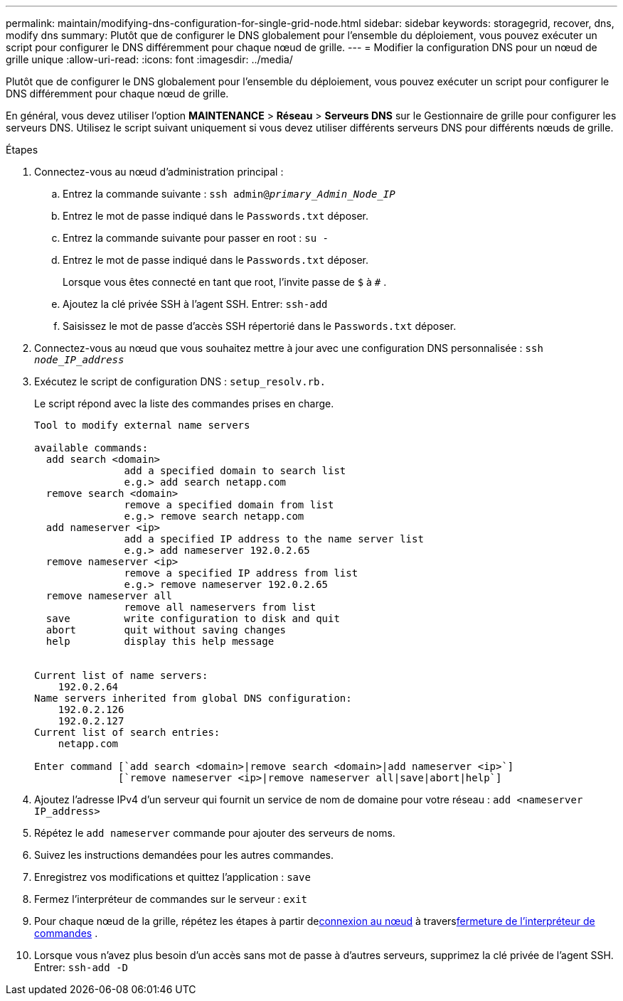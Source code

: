 ---
permalink: maintain/modifying-dns-configuration-for-single-grid-node.html 
sidebar: sidebar 
keywords: storagegrid, recover, dns, modify dns 
summary: Plutôt que de configurer le DNS globalement pour l’ensemble du déploiement, vous pouvez exécuter un script pour configurer le DNS différemment pour chaque nœud de grille. 
---
= Modifier la configuration DNS pour un nœud de grille unique
:allow-uri-read: 
:icons: font
:imagesdir: ../media/


[role="lead"]
Plutôt que de configurer le DNS globalement pour l’ensemble du déploiement, vous pouvez exécuter un script pour configurer le DNS différemment pour chaque nœud de grille.

En général, vous devez utiliser l'option *MAINTENANCE* > *Réseau* > *Serveurs DNS* sur le Gestionnaire de grille pour configurer les serveurs DNS. Utilisez le script suivant uniquement si vous devez utiliser différents serveurs DNS pour différents nœuds de grille.

.Étapes
. Connectez-vous au nœud d’administration principal :
+
.. Entrez la commande suivante : `ssh admin@_primary_Admin_Node_IP_`
.. Entrez le mot de passe indiqué dans le `Passwords.txt` déposer.
.. Entrez la commande suivante pour passer en root : `su -`
.. Entrez le mot de passe indiqué dans le `Passwords.txt` déposer.
+
Lorsque vous êtes connecté en tant que root, l'invite passe de `$` à `#` .

.. Ajoutez la clé privée SSH à l’agent SSH.  Entrer: `ssh-add`
.. Saisissez le mot de passe d'accès SSH répertorié dans le `Passwords.txt` déposer.


. [[log_in_to_node]]Connectez-vous au nœud que vous souhaitez mettre à jour avec une configuration DNS personnalisée : `ssh _node_IP_address_`
. Exécutez le script de configuration DNS : `setup_resolv.rb.`
+
Le script répond avec la liste des commandes prises en charge.

+
[listing]
----
Tool to modify external name servers

available commands:
  add search <domain>
               add a specified domain to search list
               e.g.> add search netapp.com
  remove search <domain>
               remove a specified domain from list
               e.g.> remove search netapp.com
  add nameserver <ip>
               add a specified IP address to the name server list
               e.g.> add nameserver 192.0.2.65
  remove nameserver <ip>
               remove a specified IP address from list
               e.g.> remove nameserver 192.0.2.65
  remove nameserver all
               remove all nameservers from list
  save         write configuration to disk and quit
  abort        quit without saving changes
  help         display this help message


Current list of name servers:
    192.0.2.64
Name servers inherited from global DNS configuration:
    192.0.2.126
    192.0.2.127
Current list of search entries:
    netapp.com

Enter command [`add search <domain>|remove search <domain>|add nameserver <ip>`]
              [`remove nameserver <ip>|remove nameserver all|save|abort|help`]
----
. Ajoutez l’adresse IPv4 d’un serveur qui fournit un service de nom de domaine pour votre réseau : `add <nameserver IP_address>`
. Répétez le `add nameserver` commande pour ajouter des serveurs de noms.
. Suivez les instructions demandées pour les autres commandes.
. Enregistrez vos modifications et quittez l'application : `save`
. [[close_cmd_shell]]Fermez l'interpréteur de commandes sur le serveur : `exit`
. Pour chaque nœud de la grille, répétez les étapes à partir de<<log_in_to_node,connexion au nœud>> à travers<<close_cmd_shell,fermeture de l'interpréteur de commandes>> .
. Lorsque vous n’avez plus besoin d’un accès sans mot de passe à d’autres serveurs, supprimez la clé privée de l’agent SSH.  Entrer: `ssh-add -D`

